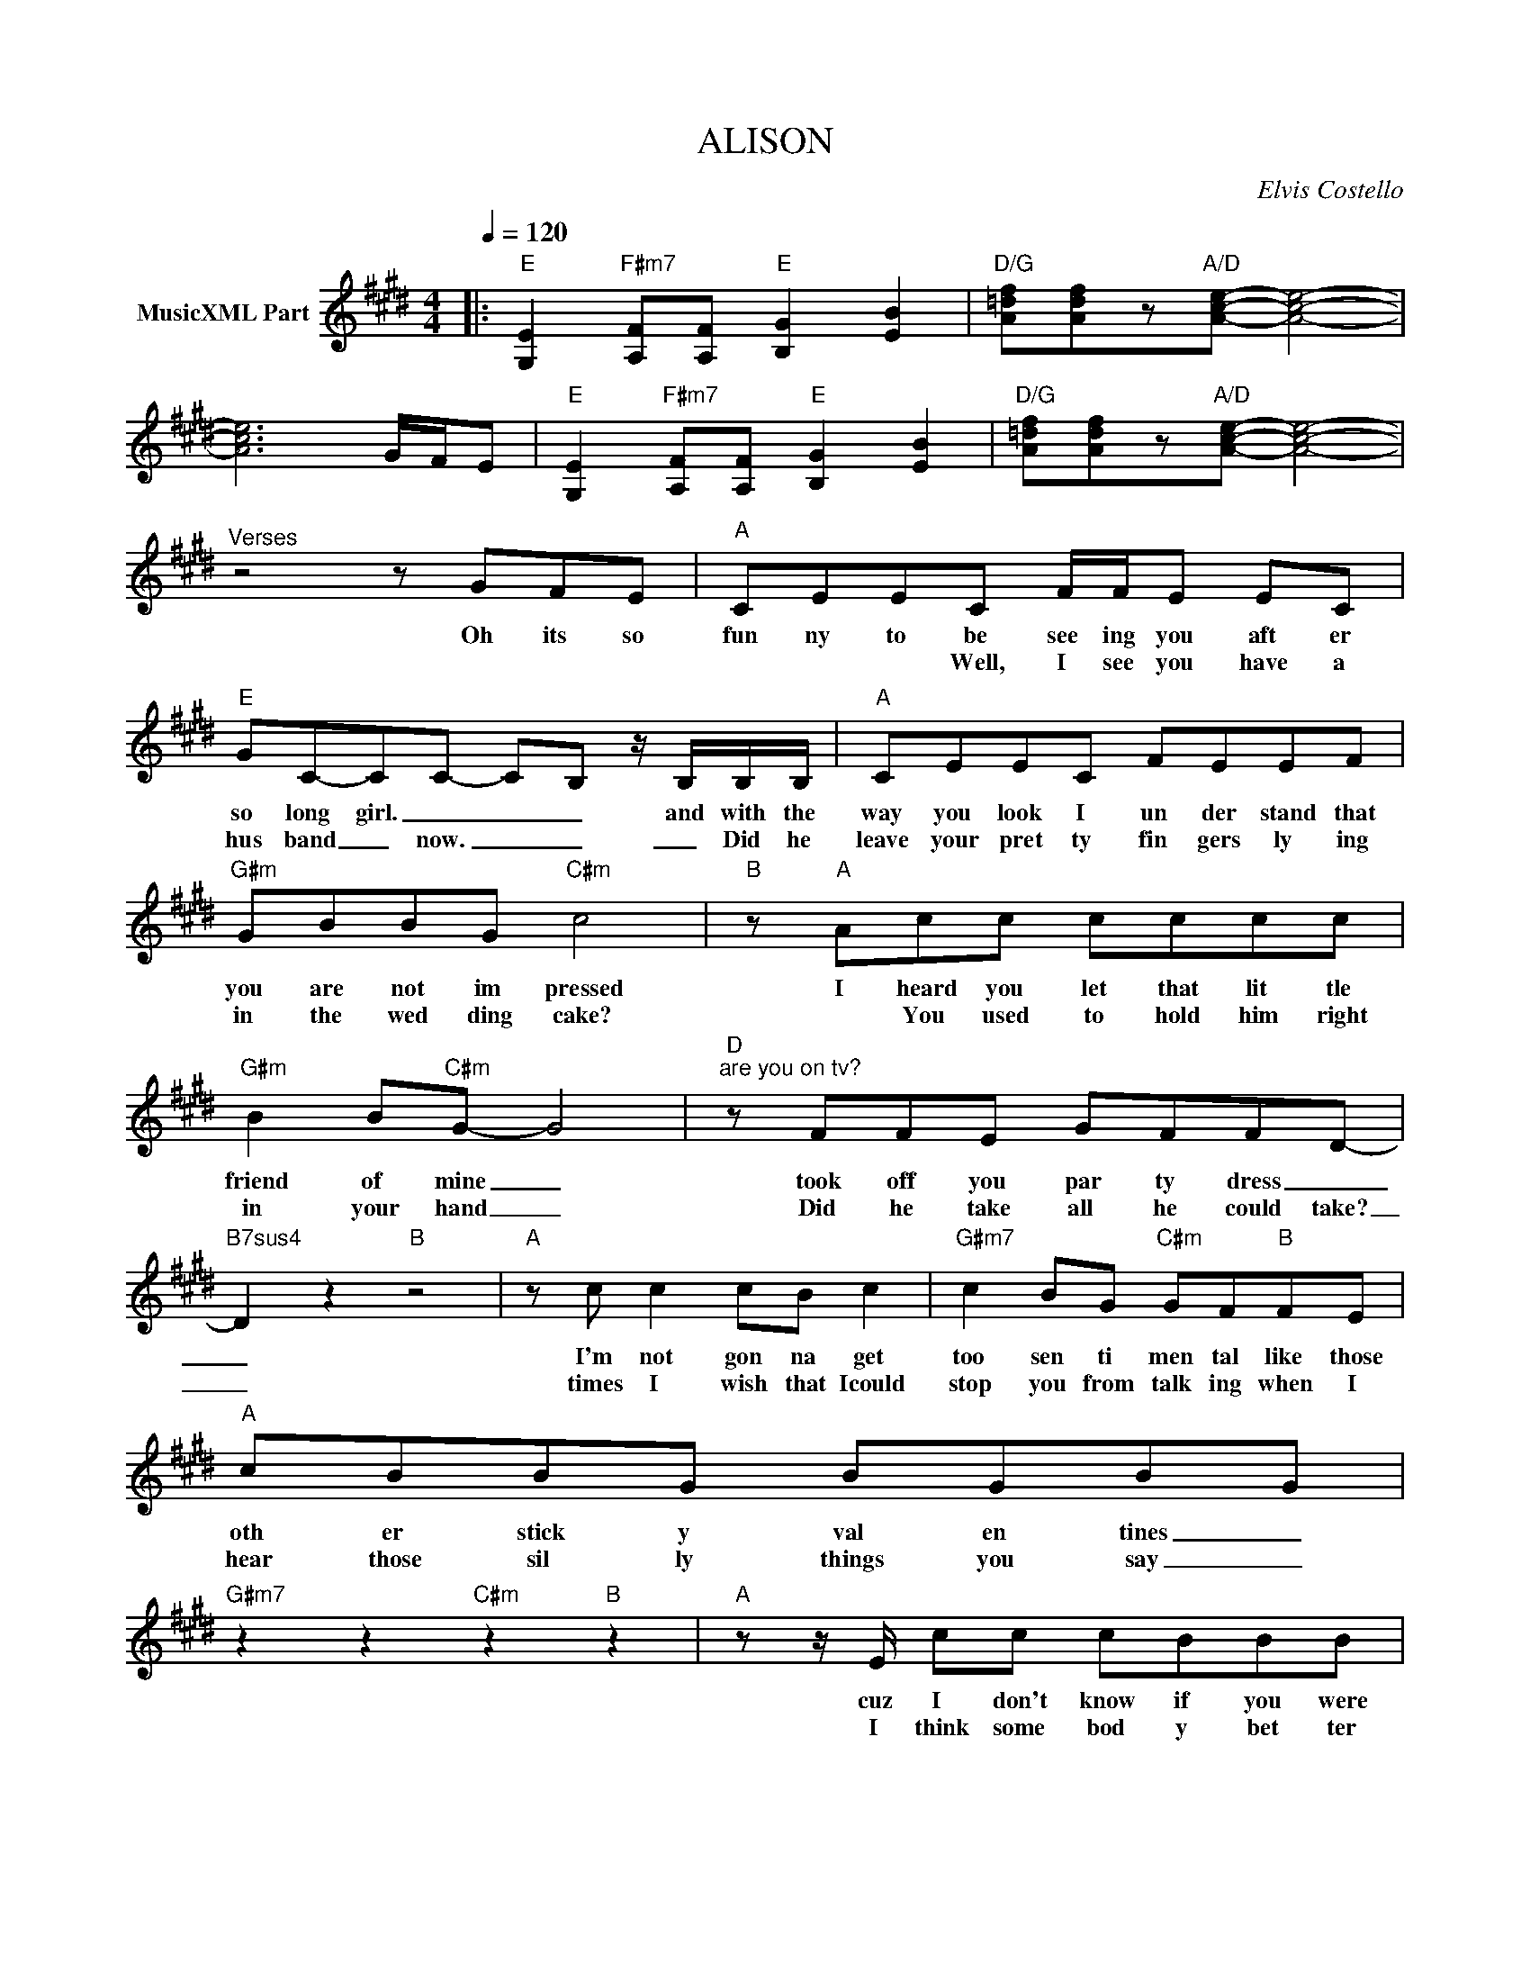 X:1
T:ALISON
C:Elvis Costello
Z:All Rights Reserved
L:1/8
Q:1/4=120
M:4/4
K:E
V:1 treble nm="MusicXML Part"
%%MIDI program 0
V:1
|:"E" [G,E]2"F#m7" [A,F][A,F]"E" [B,G]2 [EB]2 |"D/G" [A=df][Adf]z"A/D"[Ace]- [Ace]4- | %2
w: ||
w: ||
 [Ace]6 G/F/E |"E" [G,E]2"F#m7" [A,F][A,F]"E" [B,G]2 [EB]2 |"D/G" [A=df][Adf]z"A/D"[Ace]- [Ace]4- | %5
w: |||
w: |||
"^Verses" z4 z GFE |"A" CEEC F/F/E EC |"E" GC-CC- C-B, z/ B,/B,/B,/ |"A" CEEC FEEF | %9
w: Oh its so|fun ny to be see ing you aft er|so long girl. _ _ _ and with the|way you look I un der stand that|
w: |* * * Well, I see you have a|hus band _ now. _ _ _ Did he|leave your pret ty fin gers ly ing|
"G#m" GBBG"C#m" c4 |"B" z"A" Acc cccc |"G#m" B2 B"C#m"G- G4 |"D""^are you on tv?" z FFE GFFD- | %13
w: you are not im pressed|I heard you let that lit tle|friend of mine _|took off you par ty dress _|
w: in the wed ding cake?|* You used to hold him right|in your hand _|Did he take all he could take?|
"B7sus4" D2 z2"B" z4 |"A" z c c2 cB c2 |"G#m7" c2 BG"C#m" GF"B"FE |"A" cBBG BGB-G | %17
w: _|I'm not gon na get|too sen ti men tal like those|oth er stick y val en tines _|
w: _|times I wish that Icould|stop you from talk ing when I|hear those sil ly things you say _|
"G#m7" z2 z2"C#m" z2"B" z2 |"A" z z/ E/ cc cBBB |"B7" cBG"C#m"F- FEzE |"B7" GFF"C#m"E GBB-G- | %21
w: |cuz I don't know if you were|lov ing some bod _ y I|on ly know it is n't mine _|
w: |I think some bod y bet ter|put ot the big light cuz I|can't stand to _ see you this way|
"G#7" G2 z2 z4 |"A""^CHORUS" c6 BB- |"E" B2 z2 z2 z G |"A" A2 c"B"B- B2 F"G#/D#"G- | %25
w: _|AL IS ON|_ I|know this world _ is kill|
w: _||||
 Gd-d"C#m"e- e"B"c-c-B |"A" c6 BB- |"E" B-G/-F/- E4 z2 |"A" z2 c"B"B- BG"E9"F-F- | FE- E2 z4 :| %30
w: _ ing _ you _ oh _ _|AL IS SON|_ _ _ _|My Aim _ Is True _|_ _ _|
w: |||||

